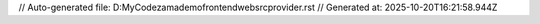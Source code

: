 // Auto-generated file: D:\MyCode\zama\demo\frontend\web\src\provider.rst
// Generated at: 2025-10-20T16:21:58.944Z